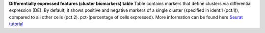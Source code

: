 **Differentially expressed features (cluster biomarkers) table**
Table contains markers that define clusters via differential expression (DE). By default, it shows positive and negative markers of a single cluster (specified in ident.1 (pct.1)), compared to all other cells (pct.2). pct-(percentage of cells expressed). More information can be found here `Seurat tutorial <https://satijalab.org/seurat/articles/pbmc3k_tutorial>`_
